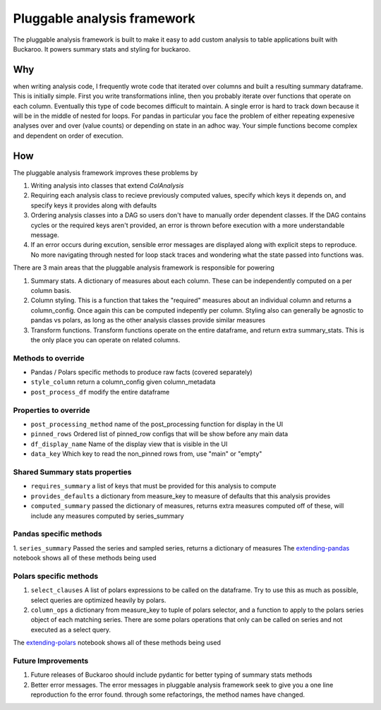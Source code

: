 .. _using:

============================
Pluggable analysis framework
============================


The pluggable analysis framework is built to make it easy to add custom analysis to table applications built with Buckaroo.  It powers summary stats and styling for buckaroo.

Why
---
when writing analysis code, I frequently wrote code that iterated over columns and built a resulting summary dataframe.  This is initially simple.  First you write transformations inline, then you probably iterate over functions that operate on each column.  Eventually this type of code becomes difficult to maintain.  A single error is hard to track down because it will be in the middle of nested for loops.  For pandas in particular you face the problem of either repeating expenesive analyses over and over (value counts) or depending on state in an adhoc way.  Your simple functions become complex and dependent on order of execution.


How
---

The pluggable analysis framework improves these problems by

#. Writing analysis into classes that extend `ColAnalysis`
#. Requiring each analysis class to recieve previously computed values, specify which keys it depends on, and specify keys it provides along with defaults
#. Ordering analysis classes into a DAG so users don't have to manually order dependent classes.  If the DAG contains cycles or the required keys aren't provided, an error is thrown before execution with a more understandable message.
#. If an error occurs during excution, sensible error messages are displayed along with explicit steps to reproduce.  No more navigating through nested for loop stack traces and wondering what the state passed into functions was.

There are 3 main areas that the pluggable analysis framework is responsible for powering

#. Summary stats.  A dictionary of measures about each column.  These can be independently computed on a per column basis.
#. Column styling.  This is a function that takes the "required" measures about an individual column and returns a column_config.  Once again this can be computed indepently per column.  Styling also can generally be agnostic to pandas vs polars, as long as the other analysis classes provide similar measures
#. Transform functions.  Transform functions operate on the entire dataframe, and return extra summary_stats.  This is the only place you can operate on related columns.

Methods to override
===================

* Pandas / Polars specific methods to produce raw facts (covered separately)
* ``style_column``  return a column_config given column_metadata
* ``post_process_df``  modify the entire dataframe

Properties to override
======================

* ``post_processing_method``  name of the post_processing function for display in the UI
* ``pinned_rows``   Ordered list of pinned_row configs that will be show before any main data
* ``df_display_name``  Name of the display view that is visible in the UI
* ``data_key``         Which key to read the non_pinned rows from, use "main" or "empty"

Shared Summary stats properties
===============================

* ``requires_summary``    a list of keys that must be provided for this analysis to compute
* ``provides_defaults``   a dictionary from measure_key to measure of defaults that this analysis provides
* ``computed_summary``   passed the dictionary of measures, returns extra measures computed off of these, will include any measures computed by series_summary
   
Pandas specific methods
=======================
1. ``series_summary``  Passed the series and sampled series, returns a dictionary of measures
The `extending-pandas <https://github.com/paddymul/buckaroo/blob/main/example-notebooks/Extending-pandas.ipynb>`_ notebook shows all of these methods being used

Polars specific methods
=======================
1. ``select_clauses``  A list of polars expressions to be called on the dataframe.  Try to use this as much as possible, select queries are optimized heavily by polars.
2. ``column_ops``  a dictionary from measure_key to  tuple of polars selector, and a function to apply to the polars series object of each matching series.  There are some polars operations that only can be called on series and not executed as a select query.

The `extending-polars <https://github.com/paddymul/buckaroo/blob/main/example-notebooks/Extending.ipynb>`_ notebook shows all of these methods being used


Future Improvements
===================

1. Future releases of Buckaroo should include pydantic for better typing of summary stats methods
2. Better error messages.  The error messages in pluggable analysis framework seek to give you a one line reproduction fo the error found.  through some refactorings, the method names have changed.
